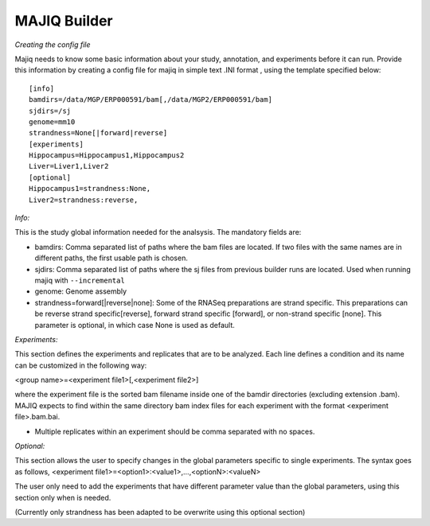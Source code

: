 .. _builder:


.. _MAJIQ Builder full:

MAJIQ Builder
-------------

*Creating the config file*

Majiq needs to know some basic information about your study, annotation, and experiments before it can run. Provide this information
by creating a config file for majiq in simple text .INI format , using the template specified below:

::

    [info]
    bamdirs=/data/MGP/ERP000591/bam[,/data/MGP2/ERP000591/bam]
    sjdirs=/sj
    genome=mm10
    strandness=None[|forward|reverse]
    [experiments]
    Hippocampus=Hippocampus1,Hippocampus2
    Liver=Liver1,Liver2
    [optional]
    Hippocampus1=strandness:None,
    Liver2=strandness:reverse,

*Info:*

This is the study global information needed for the analsysis. The mandatory fields are:

- bamdirs: Comma separated list of paths where the bam files are located. If two files with the same names are in different paths, the first usable path is chosen.
- sjdirs: Comma separated list of paths where the sj files from previous builder runs are located. Used when running majiq with ``--incremental``
- genome: Genome assembly
- strandness=forward[\|reverse\|none]: Some of the RNASeq preparations are strand specific. This preparations can be reverse strand specific[reverse], forward strand specific [forward], or non-strand specific [none]. This parameter is optional, in which case None is used as default.

*Experiments:*

This section defines the experiments and replicates that are to be analyzed. Each line defines a condition and its name can be customized in the following way:

<group name>=<experiment file1>[,<experiment file2>]

where the experiment file is the sorted bam filename inside one of the bamdir directories (excluding extension .bam).
MAJIQ expects to find within the same directory bam index files for each experiment with the format <experiment file>.bam.bai.

- Multiple replicates within an experiment should be comma separated with no spaces.

*Optional:*

This section allows the user to specify changes in the global parameters specific to single experiments. The syntax goes as follows, <experiment file1>=<option1>:<value1>,...,<optionN>:<valueN>

The user only need to add the experiments that have different parameter value than the global parameters, using this section only when is needed.

(Currently only strandness has been adapted to be overwrite using this optional section)




